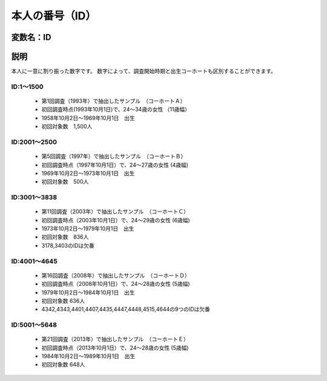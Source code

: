 ========================================
本人の番号（ID）
========================================


変数名：ID
-----------------


説明
-----------------

本人に一意に割り振った数字です。
数字によって、調査開始時期と出生コーホートも区別することができます。

ID:1～1500
^^^^^^^^^^^^^^^^^^^^^^

 - 第1回調査（1993年）で抽出したサンプル　（コーホートＡ）
 - 初回調査時点(1993年10月1日)で、24～34歳の女性 （11歳幅）
 - 1958年10月2日～1969年10月1日　出生
 - 初回対象数　1,500人

ID:2001～2500
^^^^^^^^^^^^^^^^^^^^^^

 - 第5回調査（1997年）で抽出したサンプル　（コーホートＢ）
 - 初回調査時点（1997年10月1日）で、24～27歳の女性 (4歳幅)
 - 1969年10月2日～1973年10月1日　出生
 - 初回対象数　500人

ID:3001～3838
^^^^^^^^^^^^^^^^^^^^^

 - 第11回調査（2003年）で抽出したサンプル　（コーホートＣ）
 - 初回調査時点（2003年10月1日）で、24～29歳の女性 (6歳幅)
 - 1973年10月2日～1979年10月1日　出生
 - 初回対象数　836人
 - 3178,3403のIDは欠番

ID:4001～4645
^^^^^^^^^^^^^^^^^^^^^

 - 第16回調査（2008年）で抽出したサンプル　（コーホートＤ）
 - 初回調査時点（2008年10月1日）で、24～28歳の女性 (5歳幅)
 - 1979年10月2日～1984年10月1日　出生
 - 初回対象数 636人
 - 4342,4343,4401,4407,4435,4447,4448,4515,4644の9つのIDは欠番

ID:5001～5648
^^^^^^^^^^^^^^^^^^^^^

 - 第21回調査（2013年）で抽出したサンプル　（コーホートＥ）
 - 初回調査時点（2013年10月1日）で、24～28歳の女性 (5歳幅)
 - 1984年10月2日～1989年10月1日　出生
 - 初回対象数 648人
